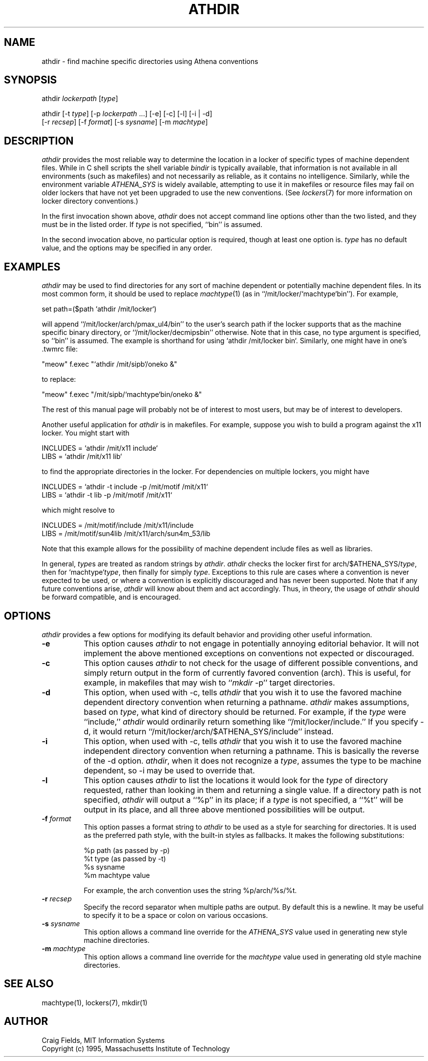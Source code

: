 .TH ATHDIR 1 "1 January 1995"
.ds ]W MIT Athena
.SH NAME
athdir \- find machine specific directories using Athena conventions
.SH SYNOPSIS
.nf
athdir \fIlockerpath\fR [\fItype\fR]

athdir [-t \fItype\fR] [-p \fIlockerpath\fR ...] [-e] [-c] [-l] [-i | -d]
       [-r \fIrecsep\fR] [-f \fIformat\fR] [-s \fIsysname\fR] [-m \fImachtype\fR]
.fi
.SH DESCRIPTION
\fIathdir\fR provides the most reliable way to determine the location
in a locker of specific types of machine dependent files. While in C
shell scripts the shell variable \fIbindir\fR is typically available,
that information is not available in all environments (such as
makefiles) and not necessarily as reliable, as it contains no
intelligence. Similarly, while the environment variable
\fIATHENA_SYS\fR is widely available, attempting to use it in
makefiles or resource files may fail on older lockers that have not
yet been upgraded to use the new conventions. (See \fIlockers\fR(7)
for more information on locker directory conventions.)

In the first invocation shown above, \fIathdir\fR does not accept
command line options other than the two listed, and they must be in
the listed order. If \fItype\fR is not specified, ``bin'' is assumed.

In the second invocation above, no particular option is required,
though at least one option is.  \fItype\fR has no default value, and
the options may be specified in any order.
.SH EXAMPLES
\fIathdir\fR may be used to find directories for any sort of machine
dependent or potentially machine dependent files. In its most common
form, it should be used to replace \fImachtype\fR(1) (as in
``/mit/locker/`machtype`bin''). For example,

     set path=($path `athdir /mit/locker`)

will append ``/mit/locker/arch/pmax_ul4/bin'' to the user's search
path if the locker supports that as the machine specific binary
directory, or ``/mit/locker/decmipsbin'' otherwise. Note that in this
case, no type argument is specified, so ``bin'' is assumed. The
example is shorthand for using `athdir /mit/locker bin`. Similarly,
one might have in one's .twmrc file:

    "meow"   f.exec "`athdir /mit/sipb`/oneko &"

to replace:

    "meow"   f.exec "/mit/sipb/`machtype`bin/oneko &"

The rest of this manual page will probably not be of interest to most
users, but may be of interest to developers.

Another useful application for \fIathdir\fR is in makefiles. For
example, suppose you wish to build a program against the x11 locker.
You might start with

     INCLUDES = `athdir /mit/x11 include`
     LIBS = `athdir /mit/x11 lib`

to find the appropriate directories in the locker. For dependencies
on multiple lockers, you might have

     INCLUDES = `athdir -t include -p /mit/motif /mit/x11`
     LIBS = `athdir -t lib -p /mit/motif /mit/x11`

which might resolve to

     INCLUDES = /mit/motif/include /mit/x11/include
     LIBS = /mit/motif/sun4lib /mit/x11/arch/sun4m_53/lib

Note that this example allows for the possibility of machine dependent
include files as well as libraries.

In general, \fItype\fRs are treated as random strings by
\fIathdir\fR. \fIathdir\fR checks the locker first for
arch/$ATHENA_SYS/\fItype\fR, then for `machtype`\fItype\fR, then
finally for simply \fItype\fR. Exceptions to this rule are cases where
a convention is never expected to be used, or where a convention is
explicitly discouraged and has never been supported. Note that if any
future conventions arise, \fIathdir\fR will know about them and act
accordingly. Thus, in theory, the usage of \fIathdir\fR should be
forward compatible, and is encouraged.
.SH OPTIONS
\fIathdir\fR provides a few options for modifying its default behavior
and providing other useful information.
.TP 8
.B \-e
This option causes \fIathdir\fR to not engage in potentially annoying
editorial behavior. It will not implement the above mentioned
exceptions on conventions not expected or discouraged.
.TP 8
.B \-c
This option causes \fIathdir\fR to not check for the usage of
different possible conventions, and simply return output in the form
of currently favored convention (arch). This is useful, for example,
in makefiles that may wish to ``\fImkdir\fR -p'' target directories.
.TP 8
.B \-d
This option, when used with \-c, tells \fIathdir\fR that you wish it
to use the favored machine dependent directory convention when
returning a pathname. \fIathdir\fR makes assumptions, based on
\fItype\fR, what kind of directory should be returned. For example, if
the \fItype\fR were ``include,'' \fIathdir\fR would ordinarily return
something like ``/mit/locker/include.'' If you specify \-d, it would
return ``/mit/locker/arch/$ATHENA_SYS/include'' instead.
.TP 8
.B \-i
This option, when used with \-c, tells \fIathdir\fR that you wish it
to use the favored machine independent directory convention when
returning a pathname. This is basically the reverse of the \-d option.
\fIathdir\fR, when it does not recognize a \fItype\fR, assumes the
type to be machine dependent, so \-i may be used to override that.
.TP 8
.B \-l
This option causes \fIathdir\fR to list the locations it would look
for the \fItype\fR of directory requested, rather than looking in them
and returning a single value. If a directory path is not specified,
\fIathdir\fR will output a ``%p'' in its place; if a \fItype\fR is not
specified, a ``%t'' will be output in its place, and all three above
mentioned possibilities will be output.
.TP 8
.B \-f \fIformat\fR
This option passes a format string to \fIathdir\fR to be used as a
style for searching for directories. It is used as the preferred
path style, with the built-in styles as fallbacks. It makes the following
substitutions:

        %p   path (as passed by -p)
        %t   type (as passed by -t)
        %s   sysname
        %m   machtype value

For example, the arch convention uses the string %p/arch/%s/%t.
.TP 8
.B \-r \fIrecsep\fR
Specify the record separator when multiple paths are output. By default this
is a newline. It may be useful to specify it to be a space or colon on
various occasions.
.TP 8
.B \-s \fIsysname\fR
This option allows a command line override for the \fIATHENA_SYS\fR
value used in generating new style machine directories.
.TP 8
.B \-m \fImachtype\fR
This option allows a command line override for the \fImachtype\fR
value used in generating old style machine directories.
.SH SEE ALSO
machtype(1), lockers(7), mkdir(1)
.SH AUTHOR
Craig Fields, MIT Information Systems
.br
Copyright (c) 1995, Massachusetts Institute of Technology
